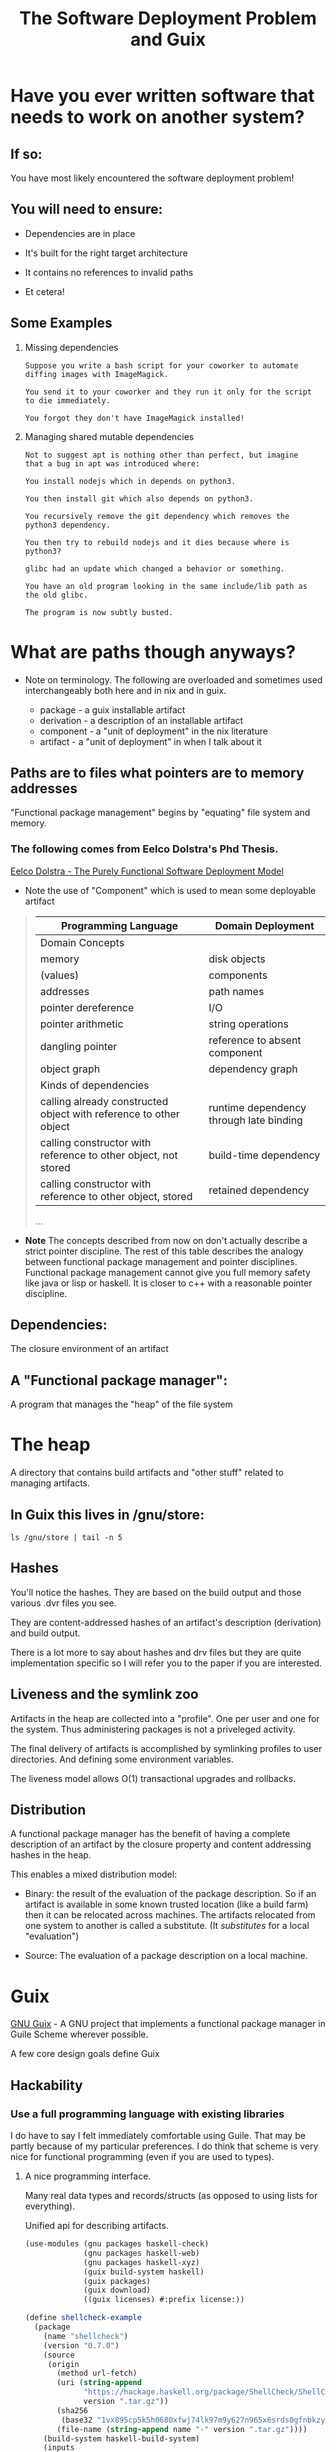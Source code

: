 #+title: The Software Deployment Problem and Guix

* Have you ever written software that needs to work on another system?

** If so:

   You have most likely encountered the software deployment problem!

** You will need to ensure:

   - Dependencies are in place

   - It's built for the right target architecture

   - It contains no references to invalid paths

   - Et cetera!

** Some Examples

   1. Missing dependencies
      #+begin_example
      Suppose you write a bash script for your coworker to automate
      diffing images with ImageMagick.

      You send it to your coworker and they run it only for the script
      to die immediately.

      You forgot they don't have ImageMagick installed!
      #+end_example

   2. Managing shared mutable dependencies
      #+begin_example
      Not to suggest apt is nothing other than perfect, but imagine
      that a bug in apt was introduced where:

      You install nodejs which in depends on python3.

      You then install git which also depends on python3.

      You recursively remove the git dependency which removes the
      python3 dependency.

      You then try to rebuild nodejs and it dies because where is
      python3?
      #+end_example

      #+begin_example
      glibc had an update which changed a behavior or something.

      You have an old program looking in the same include/lib path as
      the old glibc.

      The program is now subtly busted.
      #+end_example

* What are paths though anyways?

  - Note on terminology. The following are overloaded and sometimes
    used interchangeably both here and in nix and in guix.

    + package - a guix installable artifact
    + derivation - a description of an installable artifact
    + component - a "unit of deployment" in the nix literature
    + artifact - a "unit of deployment" in when I talk about it

** Paths are to files what pointers are to memory addresses

   "Functional package management" begins by "equating" file
   system and memory.

*** The following comes from Eelco Dolstra's Phd Thesis.

    [[https://nixos.org/~eelco/pubs/phd-thesis.pdf][Eelco Dolstra - The Purely Functional Software Deployment Model]]

    - Note the use of "Component" which is used to mean some
      deployable artifact

   #+begin_quote

   | Programming Language                                              | Domain Deployment                       |
   |-------------------------------------------------------------------+-----------------------------------------|
   | Domain Concepts                                                   |                                         |
   |-------------------------------------------------------------------+-----------------------------------------|
   | memory                                                            | disk objects                            |
   | (values)                                                          | components                              |
   | addresses                                                         | path names                              |
   | pointer dereference                                               | I/O                                     |
   | pointer arithmetic                                                | string operations                       |
   | dangling pointer                                                  | reference to absent component           |
   | object graph                                                      | dependency graph                        |
   |-------------------------------------------------------------------+-----------------------------------------|
   | Kinds of dependencies                                             |                                         |
   |-------------------------------------------------------------------+-----------------------------------------|
   | calling already constructed object with reference to other object | runtime dependency through late binding |
   | calling constructor with reference to other object, not stored    | build-time dependency                   |
   | calling constructor with reference to other object, stored        | retained dependency                     |

   ...
   #+end_quote

   - *Note* The concepts described from now on don't actually describe
     a strict pointer discipline. The rest of this table describes the
     analogy between functional package management and pointer
     disciplines. Functional package management cannot give you full
     memory safety like java or lisp or haskell.  It is closer to c++
     with a reasonable pointer discipline.

** Dependencies:

   The closure environment of an artifact

** A "Functional package manager":

   A program that manages the "heap" of the file system

* The heap

  A directory that contains build artifacts and "other stuff" related
  to managing artifacts.

** In Guix this lives in /gnu/store:

  #+begin_src shell
  ls /gnu/store | tail -n 5
  #+end_src

** Hashes

   You'll notice the hashes. They are based on the build output and
   those various .dvr files you see.

   They are content-addressed hashes of an artifact's description
   (derivation) and build output.

   There is a lot more to say about hashes and drv files but they are
   quite implementation specific so I will refer you to the paper
   if you are interested.

** Liveness and the symlink zoo

   Artifacts in the heap are collected into a "profile".  One per user
   and one for the system.  Thus administering packages is not a
   priveleged activity.

   The final delivery of artifacts is accomplished by symlinking
   profiles to user directories. And defining some environment
   variables.


  The liveness model allows O(1) transactional upgrades and rollbacks.

** Distribution

  A functional package manager has the benefit of having a complete
  description of an artifact by the closure property and content
  addressing hashes in the heap.

  This enables a mixed distribution model:

  - Binary: the result of the evaluation of the package
    description. So if an artifact is available in some known trusted
    location (like a build farm) then it can be relocated across
    machines. The artifacts relocated from one system to another is
    called a substitute. (It /substitutes/ for a local "evaluation")


  - Source: The evaluation of a package description on a local
    machine.

* Guix

  [[http://guix.gnu.org/][GNU Guix]] - A GNU project that implements a functional package
  manager in Guile Scheme wherever possible.

  A few core design goals define Guix

** Hackability

*** Use a full programming language with existing libraries

    I do have to say I felt immediately comfortable using Guile.  That
    may be partly because of my particular preferences. I do think
    that scheme is very nice for functional programming (even if you
    are used to types).

**** A nice programming interface.

     Many real data types and records/structs (as opposed to using
     lists for everything).

     Unified api for describing artifacts.

     #+begin_src scheme :results output
     (use-modules (gnu packages haskell-check)
                  (gnu packages haskell-web)
                  (gnu packages haskell-xyz)
                  (guix build-system haskell)
                  (guix packages)
                  (guix download)
                  ((guix licenses) #:prefix license:))

     (define shellcheck-example
       (package
         (name "shellcheck")
         (version "0.7.0")
         (source
          (origin
            (method url-fetch)
            (uri (string-append
                  "https://hackage.haskell.org/package/ShellCheck/ShellCheck-"
                  version ".tar.gz"))
            (sha256
             (base32 "1vx895cp5k5h0680xfwj74lk97m9y627n965x6srds0gfnbkzy9s"))
            (file-name (string-append name "-" version ".tar.gz"))))
         (build-system haskell-build-system)
         (inputs
          `(("ghc-aeson" ,ghc-aeson)
            ("ghc-diff" ,ghc-diff)
            ("ghc-quickcheck" ,ghc-quickcheck)
            ("ghc-regex-tdfa" ,ghc-regex-tdfa)))
         (home-page "https://github.com/koalaman/shellcheck")
         (synopsis "Static analysis for shell scripts")
         (description "@code{shellcheck} provides static analysis for
     @command{bash} and @command{sh} shell scripts.
     It gives warnings and suggestions in order to:

     @enumerate
     @item Point out and clarify typical beginner's syntax issues that cause
     a shell to give cryptic error messages.
     @item Point out and clarify typical intermediate level semantic problems
     that cause a shell to behave strangely and counter-intuitively.
     @item Point out subtle caveats, corner cases and pitfalls that may cause an
     advanced user's otherwise working script to fail under future circumstances.
     @end enumerate")
         (license license:gpl3+)))

     (format #t "~A~%" shellcheck-example)
     #+end_src

**** Quotation and staging code for building

     The idea of quotation is really nice for package description.
     Package builds are described in quoted scheme. There is more,
     though. Sometimes evaluation needs to be delayed until build
     time. So there are G-Expressions - a library to talk about the
     store/heap and what to do with it.

     The following refers to something in the store. Nothing we can
     talk about locally.

     #+begin_src scheme
     (use-modules (guix gexp)
                  (gnu packages shells))
     (format #t "~A~%" #~(string-append #$fish "/bin/fish"))
     #+end_src

*** Some utilities to smooth out the hacking experience

    - guix repl - drop into a guile repl with the guix modules loaded

      #+begin_src shell
      guix repl
      #+end_src

    - guix edit - jump to the source of an artifact in ~$EDITOR~

      #+begin_src shell
      guix edit ghc
      #+end_src

    - guix import {crate,hackage,stackage,elpa} and more

      Implemented in scheme and part of the official cli.

*** Documentation

    Good documentation. Available locally and on the web.
    (Both Guile and Guix!)

    - [[https://guix.gnu.org/manual/en/][The Guix Manual]]

      #+begin_example
      info guix
      #+end_example

    - [[https://www.gnu.org/software/guile/manual/][The Guile Manual]]

      #+begin_example
      info guile
      #+end_example

** Bootstrapping

   Bootstrapping is a goal of many people in the project.

   - Rustc - bootstrapped from mrustc at rust version 19

   - [[https://www.gnu.org/software/mes/][GNU Mes]] - Created to reduce the binary seed in Guix (also to
     address trusting trust attacks)

   - GHC - An effort was made to bootstrap from HUGs, though ongoing

   - SML - A current effort ongoing to bootstrap NJ SML

** Reproducibility

   It is a strong desire to find and reduce non-determinism in
   artifact builds. This is hard though, and there is nothing stopping
   unreproducible descriptions from getting in.

   Tools for detection exist and determinism checking is a requirement
   for patches to be merged.

   #+begin_example
   guix build --rounds=N --check shellcheck-example
   #+end_example

** Free Software

   - No binary blobs whenever possible (deblobbed linux-libre kernel)

   - No proprietary licensing in official repo.

** Nice communities

   A "modern" GNU project, complete with code of conduct.

** Not strictly design goals, but other cool stuff going on

   - GNU Hurd support is an active area of work

   - High Performance Computing is quite actively supported

   - Forthcoming formal methods working group

** [[http://guix.gnu.org/contact/][Official communication channels]]

   - #guix on irc

   - active help, devel, and info mailing lists

   - issues and patches managed via debbugs
